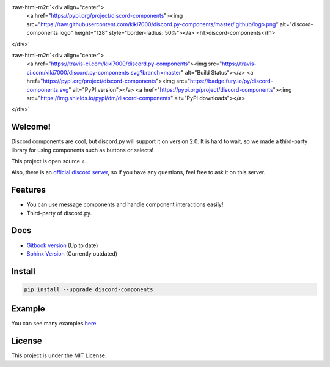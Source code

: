 .. role:: raw-html-m2r(raw)
   :format: html


:raw-html-m2r:`<div align="center">
    <a href="https://pypi.org/project/discord-components"><img src="https://raw.githubusercontent.com/kiki7000/discord.py-components/master/.github/logo.png" alt="discord-components logo" height="128" style="border-radius: 50%"></a>
    <h1>discord-components</h1>
</div>`

:raw-html-m2r:`<div align="center">
        <a href="https://travis-ci.com/kiki7000/discord.py-components"><img src="https://travis-ci.com/kiki7000/discord.py-components.svg?branch=master" alt="Build Status"></a>
        <a href="https://pypi.org/project/discord-components"><img src="https://badge.fury.io/py/discord-components.svg" alt="PyPI version"></a>
        <a href="https://pypi.org/project/discord-components"><img src="https://img.shields.io/pypi/dm/discord-components" alt="PyPI downloads"></a>
</div>`


.. raw:: html

   <p align="center">
       <h3>An unofficial third party library of discord.py for discord components.</h3>
   </p>


Welcome!
--------

Discord components are cool, but discord.py will support it on version 2.0. It
is hard to wait, so we made a third-party library for using components such as
buttons or selects!

This project is open source ⭐.

Also, there is an `official discord server <https://discord.gg/pKM6stqPxS>`_\ , so
if you have any questions, feel free to ask it on this server.

Features
--------


* You can use message components and handle component interactions easily!
* Third-party of discord.py.

Docs
----


* `Gitbook version <https://devkiki7000.gitbook.io/discord-components>`_ (Up to
  date)
* `Sphinx Version <https://discord-components.readthedocs.io/en/0.5.2.4>`_
  (Currently outdated)

Install
-------

.. code-block::

   pip install --upgrade discord-components

Example
-------

You can see many examples
`here <https://github.com/kiki7000/discord.py-components/tree/master/examples>`_.

License
-------

This project is under the MIT License.

